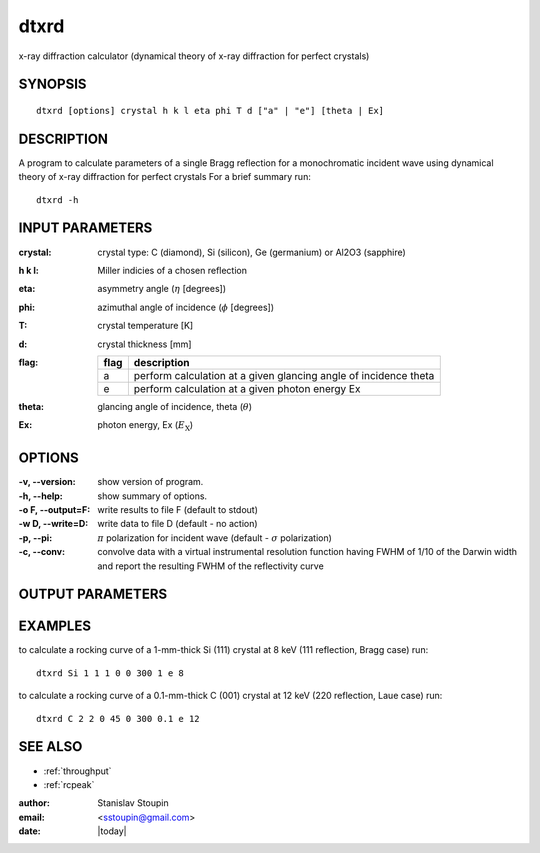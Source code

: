 
.. _dtxrd:

************
dtxrd
************

x-ray diffraction calculator 
(dynamical theory of x-ray diffraction for perfect crystals)

SYNOPSIS
============

::

       dtxrd [options] crystal h k l eta phi T d ["a" | "e"] [theta | Ex]


DESCRIPTION
============

A  program to calculate parameters of a single Bragg reflection for 
a monochromatic incident wave using dynamical theory of x-ray diffraction for perfect crystals
For a brief summary run::

    dtxrd -h

INPUT PARAMETERS
=================

:crystal:
       crystal type: C (diamond), Si (silicon), Ge (germanium) or Al2O3 (sapphire)

:h k l:  Miller indicies of a chosen reflection

:eta:    asymmetry angle (:math:`\eta` [degrees])

:phi:    azimuthal angle of incidence (:math:`\phi` [degrees])

:T:      crystal temperature [K]

:d:      crystal thickness [mm]

:flag: =====   =================================================================
       flag    description
       =====   =================================================================
       a       perform calculation at a given glancing angle of incidence theta
       e       perform calculation at a given photon energy Ex
       =====   =================================================================

:theta: glancing angle of incidence, theta (:math:`\theta`)

:Ex: photon energy, Ex (:math:`E_{\mathrm X}`)


OPTIONS
============

:-v, --version:
       show version of program.

:-h, --help:
       show summary of options.

:-o F, --output=F:
       write results to file F (default to stdout)

:-w D, --write=D:
       write data to file D (default - no action)

:-p, --pi:
       :math:`\pi` polarization for incident wave (default - :math:`\sigma` polarization)

:-c, --conv:
       convolve data with a virtual instrumental resolution function having FWHM of 1/10 of  the  Darwin  width
       and report the resulting FWHM of the reflectivity curve


OUTPUT PARAMETERS
======================

.. 
	Basic parameters of the chosen h k l reflection: 

	:d[A]:     :math:`d` [Angstrom] interplanar distance (d-spacing) of the chosen h k l reflection
       
	:Eb[keV]:  :math:`E_B = \frac{hc}{2d}` [keV] Bragg energy

	:thr[deg]: :math:`\theta_R` [degrees] incident glancing angle for the exact backscattering
	   (a wave with photon energy :math:`E_R` incident at this angle is reflected exactly backwards)

	:Er[keV]:  :math:`E_R` [keV] photon energy for the exact backscattering

	:bh:       :math:`b_{H}` asymmetry factor in the chosen scattering geometry 
           for symmetric reflection :math:`\eta = 0` and :math:`b_{H} = - 1`

	Susceptibilities and refraction corrections:

	:chi_{0}:  :math:`\chi_0` susceptibility 

	:chi_{h}:  :math:`\chi_{H}` susceptibility 

	:chi_{-h}: :math:`\chi_{\bar{H}}` susceptibility 

	:wh(s):    :math:`\omega_{H}^s` refraction correction for symmetric reflection  

	:wh:       :math:`\omega_{H} = \omega_{H}^s \frac{b_{H}-1}{2b_{H}}` refraction correction for the chosen reflectoin  

	Central energy and angle:

	:Ec[keV]:  :math:`E_c` [keV] central energy of the chosen reflection

	:thc[deg]: :math:`\theta_c` [deg] central glancing angle of incidence of the chosen reflection 

	Energy intrinsic (Darwin) widths (thick non-absorbing crystal) at fixed glancing angle of incidence :math:`\theta_c`:

	:eps_s:   :math:`\varepsilon^s` relative energy width of symmetric h k l reflection (same for entrance and exit)
 
	:eps:     :math:`\varepsilon` relative entrance energy width of the chosen h k l reflection  

	:eps_pr:  :math:`\varepsilon'` relative exit energy width of the chosen h k l reflection 

	:Delta_E_s[meV]:   :math:`\Delta E^s` [meV] absolute energy width of symmetric h k l reflection (same for entrance and exit)

	:Delta_E[meV]:     :math:`\Delta E` [meV] absolute entrance energy width of the chosen h k l reflection 

	:DeltaE_pr[meV]:   :math:`\Delta E'` [meV] absolute exit energy width of symmetric reflection 

	Angular intrinsic (Darwin) widths (thick non-absorbing crystal) at fixed photon energy :math:`E_c`:

	:dth_s[urad]:      :math:`\Delta \theta^s` [microradian] angular width of the symmetric h k l reflection  (same for entrance and exit)

	:dth[urad]:        :math:`\Delta \theta` [microradian] angular entrance width of the chosen h k l reflection  

	:dth_s[urad]:      :math:`\Delta \theta'` [microradian] angular exit width of the chosen h k l reflection 

	Additional characteristics of the chosen h k l reflection:

	:dE/dth[meV/urad]: :math:`\frac{dE}{d\theta}` [meV/microradian] tangent of the Bragg's Law

	:Dr[urad/meV]:     :math:`D_r` [microradian/meV] intrinsic angular dispersion rate of the chosen h k l reflection 

	:de[um]:           :math:`d_e` [micrometer] extinction length of the chosen h k l reflection

	Reflectivity and Transmissivity:

	:Rc[%]:            :math:`R_c` [%] reflectivity at center

	:Tc[%]:            :math:`T_c` [%] transmissivity at center


EXAMPLES
===========

to calculate a rocking curve of a 1-mm-thick Si (111) crystal at 8 keV (111 reflection, Bragg case) run::

       dtxrd Si 1 1 1 0 0 300 1 e 8

.. image:: ../../examples/snapshots/Si111_8keV.png
            :width: 90 %
	    :alt: Si111 at 8keV

to calculate a rocking curve of a 0.1-mm-thick C (001) crystal at 12 keV (220 reflection, Laue case) run::

       dtxrd C 2 2 0 45 0 300 0.1 e 12 

.. image:: ../../examples/snapshots/C220_Laue.png
            :width: 90 %
	    :alt: C220 Laue at 12keV


SEE ALSO
============

* :ref:`throughput`
* :ref:`rcpeak`

:author: Stanislav Stoupin
:email:  <sstoupin@gmail.com>
:date: |today|
